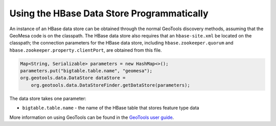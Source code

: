 Using the HBase Data Store Programmatically
===========================================

An instance of an HBase data store can be obtained through the normal GeoTools discovery methods, assuming that the GeoMesa code is on the classpath. The HBase data store also requires that an ``hbase-site.xml`` be located on the classpath; the connection parameters for the HBase data store, including ``hbase.zookeeper.quorum`` and ``hbase.zookeeper.property.clientPort``, are obtained from this file.

.. code-block:: java

    Map<String, Serializable> parameters = new HashMap<>();
    parameters.put("bigtable.table.name", "geomesa");
    org.geotools.data.DataStore dataStore =
        org.geotools.data.DataStoreFinder.getDataStore(parameters);

The data store takes one parameter:

* ``bigtable.table.name`` - the name of the HBase table that stores feature type data

More information on using GeoTools can be found in the `GeoTools user guide
<http://docs.geotools.org/stable/userguide/>`__.

